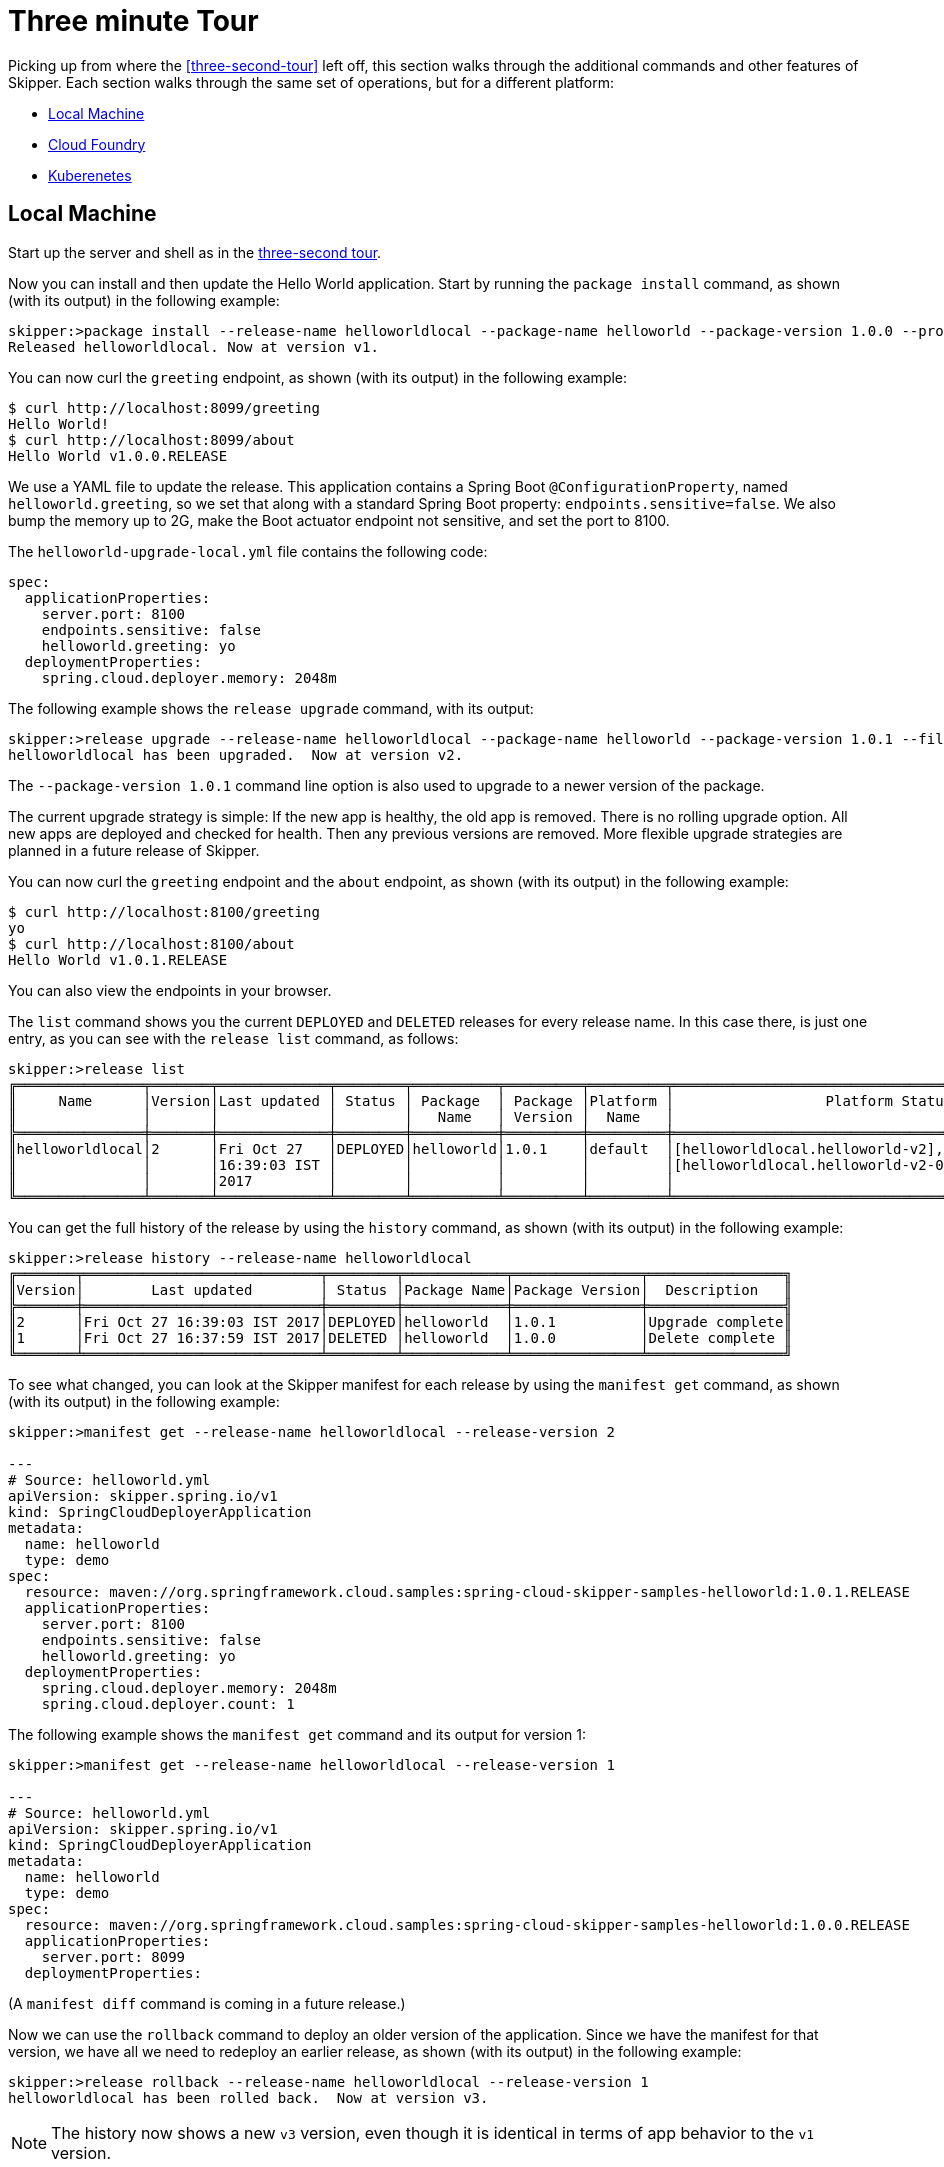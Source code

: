 [[three-minute-tour]]
= Three minute Tour

Picking up from where the <<three-second-tour>> left off, this section walks through the additional commands and other features of Skipper.
Each section walks through the same set of operations, but for a different platform:

* <<tour-local>>
* <<tour-cloud-foundry>>
* <<tour-kubernetes>>

[[tour-local]]
== Local Machine

Start up the server and shell as in the <<three-second-tour, three-second tour>>.

Now you can install and then update the Hello World application.
Start by running the `package install` command, as shown (with its output) in the following example:

[source,bash,options="nowrap"]
----
skipper:>package install --release-name helloworldlocal --package-name helloworld --package-version 1.0.0 --properties spec.applicationProperties.server.port=8099
Released helloworldlocal. Now at version v1.
----

You can now curl the `greeting` endpoint, as shown (with its output) in the following example:
```
$ curl http://localhost:8099/greeting
Hello World!
$ curl http://localhost:8099/about
Hello World v1.0.0.RELEASE
```

We use a YAML file to update the release.
This application contains a Spring Boot `@ConfigurationProperty`, named `helloworld.greeting`, so we set that along with a standard Spring Boot property: `endpoints.sensitive=false`.
We also bump the memory up to 2G, make the Boot actuator endpoint not sensitive, and set the port to 8100.

The `helloworld-upgrade-local.yml` file contains the following code:
----
spec:
  applicationProperties:
    server.port: 8100
    endpoints.sensitive: false
    helloworld.greeting: yo
  deploymentProperties:
    spring.cloud.deployer.memory: 2048m
----

The following example shows the `release upgrade` command, with its output:
[source,bash,options="nowrap"]
----
skipper:>release upgrade --release-name helloworldlocal --package-name helloworld --package-version 1.0.1 --file /home/mpollack/helloworld-upgrade-local.yml
helloworldlocal has been upgraded.  Now at version v2.
----

The `--package-version 1.0.1` command line option is also used to upgrade to a newer version of the package.

The current upgrade strategy is simple: If the new app is healthy, the old app is removed.
There is no rolling upgrade option. All new apps are deployed and checked for health. Then any previous versions are removed.
More flexible upgrade strategies are planned in a future release of Skipper.


You can now curl the `greeting` endpoint and the `about` endpoint, as shown (with its output) in the following example:
```
$ curl http://localhost:8100/greeting
yo
$ curl http://localhost:8100/about
Hello World v1.0.1.RELEASE
```

You can also view the endpoints in your browser.

The `list` command shows you the current `DEPLOYED` and `DELETED` releases for every release name.
In this case there, is just one entry, as you can see with the `release list` command, as follows:

[source,bash,options="nowrap"]
----
skipper:>release list
╔═══════════════╤═══════╤═════════════╤════════╤══════════╤═════════╤═════════╤════════════════════════════════════════════════════╗
║     Name      │Version│Last updated │ Status │ Package  │ Package │Platform │                  Platform Status                   ║
║               │       │             │        │   Name   │ Version │  Name   │                                                    ║
╠═══════════════╪═══════╪═════════════╪════════╪══════════╪═════════╪═════════╪════════════════════════════════════════════════════╣
║helloworldlocal│2      │Fri Oct 27   │DEPLOYED│helloworld│1.0.1    │default  │[helloworldlocal.helloworld-v2], State =            ║
║               │       │16:39:03 IST │        │          │         │         │[helloworldlocal.helloworld-v2-0=deployed]          ║
║               │       │2017         │        │          │         │         │                                                    ║
╚═══════════════╧═══════╧═════════════╧════════╧══════════╧═════════╧═════════╧════════════════════════════════════════════════════╝
----

You can get the full history of the release by using the `history` command, as shown (with its output) in the following example:
[source,bash,options="nowrap"]
----
skipper:>release history --release-name helloworldlocal
╔═══════╤════════════════════════════╤════════╤════════════╤═══════════════╤════════════════╗
║Version│        Last updated        │ Status │Package Name│Package Version│  Description   ║
╠═══════╪════════════════════════════╪════════╪════════════╪═══════════════╪════════════════╣
║2      │Fri Oct 27 16:39:03 IST 2017│DEPLOYED│helloworld  │1.0.1          │Upgrade complete║
║1      │Fri Oct 27 16:37:59 IST 2017│DELETED │helloworld  │1.0.0          │Delete complete ║
╚═══════╧════════════════════════════╧════════╧════════════╧═══════════════╧════════════════╝
----

To see what changed, you can look at the Skipper manifest for each release by using the `manifest get` command, as shown (with its output) in the following example:

[source,bash,options="nowrap"]
----
skipper:>manifest get --release-name helloworldlocal --release-version 2

---
# Source: helloworld.yml
apiVersion: skipper.spring.io/v1
kind: SpringCloudDeployerApplication
metadata:
  name: helloworld
  type: demo
spec:
  resource: maven://org.springframework.cloud.samples:spring-cloud-skipper-samples-helloworld:1.0.1.RELEASE
  applicationProperties:
    server.port: 8100
    endpoints.sensitive: false
    helloworld.greeting: yo
  deploymentProperties:
    spring.cloud.deployer.memory: 2048m
    spring.cloud.deployer.count: 1
----

The following example shows the `manifest get` command and its output for version 1:

[source,bash,options="nowrap"]
----
skipper:>manifest get --release-name helloworldlocal --release-version 1

---
# Source: helloworld.yml
apiVersion: skipper.spring.io/v1
kind: SpringCloudDeployerApplication
metadata:
  name: helloworld
  type: demo
spec:
  resource: maven://org.springframework.cloud.samples:spring-cloud-skipper-samples-helloworld:1.0.0.RELEASE
  applicationProperties:
    server.port: 8099
  deploymentProperties:
----

(A `manifest diff` command is coming in a future release.)


Now we can use the `rollback` command to deploy an older version of the application.
Since we have the manifest for that version, we have all we need to redeploy an earlier release, as shown (with its output) in the following example:

[source,bash,options="nowrap"]
----
skipper:>release rollback --release-name helloworldlocal --release-version 1
helloworldlocal has been rolled back.  Now at version v3.
----

NOTE: The history now shows a new `v3` version, even though it is identical in terms of app behavior to the `v1` version.

The `release history` command shows all the versions that have been deployed, as shown (with its output) in the following example:

[source,bash,options="nowrap"]
----
skipper:>release history --release-name helloworldlocal
╔═══════╤════════════════════════════╤════════╤════════════╤═══════════════╤════════════════╗
║Version│        Last updated        │ Status │Package Name│Package Version│  Description   ║
╠═══════╪════════════════════════════╪════════╪════════════╪═══════════════╪════════════════╣
║3      │Fri Oct 27 16:42:47 IST 2017│DEPLOYED│helloworld  │1.0.0          │Upgrade complete║
║2      │Fri Oct 27 16:39:03 IST 2017│DELETED │helloworld  │1.0.1          │Delete complete ║
║1      │Fri Oct 27 16:37:59 IST 2017│DELETED │helloworld  │1.0.0          │Delete complete ║
╚═══════╧════════════════════════════╧════════╧════════════╧═══════════════╧════════════════╝
----


You can now curl the `greeting` endpoint and see the output of each endpoint, as follows:
```
$ curl http://localhost:8099/greeting
Hello World!
$ curl http://localhost:8099/about
Hello World v1.0.0.RELEASE
```

[[tour-cloud-foundry]]
== Cloud Foundry

First, follow the instructions in the section <<skipper-installation-cloudfoundry>> to deploy the Skipper Server to Cloud Foundry.

When you start the Skipper shell, by default, it tries to look for the Skipper server on the same (local) machine.
To specify the Skipper server that is running on Cloud Foundry, provide the `serverUrl` when launching the shell or use the `config` command after the shell has started.
The following example provides the `serverUrl`:

[source,bash,subs=attributes]
----
java -jar spring-cloud-skipper-shell-{project-version}.jar --spring.cloud.skipper.client.serverUri=https://mlp-skipper.cfapps.io/api
----

The following example uses `config`:
[source,bash]
----
skipper:>skipper config --uri https://mlp-skipper.cfapps.io/api
Successfully targeted https://mlp-skipper.cfapps.io/api
----

The `repo list` command shows the `experimental` and `local` repositories, since they are configured by default.
The `local` repository is where you can upload new packages.
The `experimental` repository has a few "hello world" applications to help get you started.
The following example shows the `repo list` command and the output of our example:

[source,bash,options="nowrap"]
----
skipper:>repo list
╔════════════╤═══════════════════════════════════════════════════════════╤═════╤═════╗
║    Name    │                            URL                            │Local│Order║
╠════════════╪═══════════════════════════════════════════════════════════╪═════╪═════╣
║experimental│http://skipper-repository.cfapps.io/repository/experimental│false│0    ║
║local       │http://d4d6d1b6-c7e5-4226-69ec-01d4:7577                   │true │1    ║
╚════════════╧═══════════════════════════════════════════════════════════╧═════╧═════╝
----

The following example shows the `package search` command and the output of our example:

[source,bash,options="nowrap"]
----
skipper:>package search
╔═════════════════╤═══════╤════════════════════════════════════════════════════════════════════════════════╗
║      Name       │Version│                                  Description                                   ║
╠═════════════════╪═══════╪════════════════════════════════════════════════════════════════════════════════╣
║helloworld       │1.0.1  │The app has two endpoints, /about and /greeting in Portuguese.  Maven resource. ║
║helloworld       │1.0.0  │The app has two endpoints, /about and /greeting in English.  Maven resource.    ║
║helloworld-docker│1.0.1  │The app has two endpoints, /about and /greeting in Portuguese.  Docker resource.║
║helloworld-docker│1.0.0  │The app has two endpoints, /about and /greeting in English.  Docker resource.   ║
╚═════════════════╧═══════╧════════════════════════════════════════════════════════════════════════════════╝
----

The command `platform list` shows the platforms with which the server has been configured, as shown (with its output) in the following example:

[source,bash,options="nowrap"]
----
╔════╤════════════╤═════════════════════════════════════════════════════════════════════════╗
║Name│    Type    │                               Description                               ║
╠════╪════════════╪═════════════════════════════════════════════════════════════════════════╣
║pws │cloudfoundry│org = [scdf-ci], space = [space-mark], url = [https://api.run.pivotal.io]║
╚════╧════════════╧═════════════════════════════════════════════════════════════════════════╝
----

In the preceding example, there is only one Cloud Foundry platform.
Disabling the local platform during the installation process (by setting the `enableLocalPlatform` property to `false`) caused the default `local` platform to not appear.

Now we can install the Hello World app (specifically, the maven based artifact).
The following example shows the `package install` command (with its output) that we use to install the `Hello World` application:

[source,bash,options="nowrap"]
----
skipper:>package install --release-name helloworldpcf --package-name helloworld --package-version 1.0.0 --platform-name pws --properties spec.deploymentProperties.spring.cloud.deployer.cloudfoundry.route=helloworldpcf.cfapps.io
Released helloworldpcf. Now at version v1.
----

The `spring.cloud.deployer.cloudfoundry.route=helloworldpcf.cfapps.io` deployment property is set so that, when different versions of this application are deployed, they have the same HTTP route.

Because the default value of that shell option is `default`he `--platform-name pws`, we used the command option.
When installing Skipper, you can register a platform under the name `default`, but it is a best practice to specify the target platform name.

You can monitor the progress of the deployment by using the `release status` command, as shown (with its output) in the following example:

[source,bash,options="nowrap"]
----
skipper:>release status --release-name helloworldpcf
╔═══════════════╤════════════════════════════════════════════════╗
║Last Deployed  │Thu Jan 18 13:18:44 EST 2018                    ║
║Status         │DEPLOYED                                        ║
║Platform Status│The applications are being deployed.            ║
║               │[helloworldpcf-helloworld-v1], State = [partial]║
╚═══════════════╧════════════════════════════════════════════════╝
----

Eventually, the Platform Status says, `All applications have been successfully deployed.`

NOTE: The `DEPLOYED` status in the preceding example indicates that Skipper has told the platform to deploy.
Skipper does not keep track of the intermediate states 'deploying' or 'deleting'.
The platform status provides finer-grained status information.

The `cf apps` command now has a new listing for this deployed application, as shown (with its output) in the following example:

[source,bash,options="nowrap"]
----
$ cf apps
Getting apps in org scdf-ci / space space-mark as mpollack@gopivotal.com...
OK

name                          requested state   instances   memory   disk   urls
helloworldpcf-helloworld-v1   started           1/1         1G       1G     helloworldpcf.cfapps.io
----

You can now curl the `greeting` endpoint and the `about` endpoint, as shown in the following example:

[source,bash,options="nowrap"]
----
$ curl http://helloworldpcf.cfapps.io/greeting
Hello World!
$ curl http://helloworldpcf.cfapps.io/about
Hello World v1.0.0.RELEASE
----

The name of the application is based on the `<release-name>-<package-name>-v<incrementing-counter>` convention.

Also note that we specified a route for this application that is different than the application's name.
The deployment property `spring.cloud.deployer.cloudfoundry.route` is set to something that does not change across the deployment of different versions of this application -- in this case, `helloworldpcf.cfapps.io`.

The package provides a means to template the application version, application properties, and deployment properties that are used to deploy the application to Cloud Foundry.
The `manifest get` command shows the final YAML file which is passed off to the Spring Cloud Deployer Library, as shown (with its output) in the following example:

[source,bash,options="nowrap"]
----
skipper:>manifest get --release-name helloworldpcf

---
# Source: helloworld.yml
apiVersion: skipper.spring.io/v1
kind: SpringCloudDeployerApplication
metadata:
  name: helloworld
  type: demo
spec:
  resource: maven://org.springframework.cloud.samples:spring-cloud-skipper-samples-helloworld:1.0.0.RELEASE
  applicationProperties:
  deploymentProperties:
    spring.cloud.deployer.cloudfoundry.route: helloworldpcf.cfapps.io
----

The manifest format is inspired by the Kubernetes Resource file format.
By looking at the manifest, you can see which Maven artifact was used and which properties were set before the final push to Cloud Foundry.
A future release of Skipper will use the metadata values to support searching for releases based on those values.

Since it is somewhat awkward to specify multiple flattened-out YAML values for the `--properties` argument in the shell, you can also specify the location of a YAML file when installing or upgrading.
In the next example, we use a YAML file, named `helloworld-upgrade.yml`, to update the release.
This application contains a Spring Boot `@ConfigurationProperty` named `helloworld.greeting`, so we set that, along with a standard Spring Boot property: `endpoints.sensitive=false`.
We also bump the memory up to 2G from the default 1G.
The contents of the `helloworld-upgrade.yml` file follows:

[source,yml]
----
spec:
  applicationProperties:
    endpoints.sensitive: false
    helloworld.greeting: yo
  deploymentProperties:
    spring.cloud.deployer.cloudfoundry.route: helloworldpcf.cfapps.io
    spring.cloud.deployer.memory: 2048m
----

Now you can run the `release upgrade` command, as shown (with its output) in the following example:
[source,bash,options="nowrap"]
----
skipper:>release upgrade --release-name helloworldpcf --package-name helloworld --package-version 1.0.0 --file /home/mpollack/helloworld-upgrade.yml
helloworldpcf has been upgraded.  Now at version v2.
----

The preceding example starts another instance of the hello world application, and Skipper determines when it can stop the instance of the previous instance.
If you do not specify `--package-version`, it picks the latest version of the `helloworld` package.
You do not need to specify the `--platform-name`, as it is always where the current application was deployed.

The following example shows the `cf apps` command and its output:

[source,bash,options="nowrap"]
----
$ cf apps
Getting apps in org scdf-ci / space space-mark as mpollack@gopivotal.com...
OK

name                          requested state   instances   memory   disk   urls
helloworldpcf-helloworld-v1   started           1/1         1G       1G     helloworldpcf.cfapps.io
helloworldpcf-helloworld-v2   stopped           0/1         2G       1G     helloworldpcf.cfapps.io
----

The following example shows the `cf routes` command and its output:

[source,bash,options="nowrap"]
----
$ cf routes
Getting routes for org scdf-ci / space space-mark as mpollack@gopivotal.com ...

space        host                          domain      port   path   type   apps                                                      service
space-mark   helloworldpcf                 cfapps.io                        helloworldpcf-helloworld-v1,helloworldpcf-helloworld-v2

----

At this point, Skipper is checking the health of the new application.
The default health checks whether the HTTP port of the application is open.
There is a customization in Skipper that influences the way the health check is performed.
The `spring.cloud.skipper.server.strategies.healthcheck.timeoutInMillis` property is the maximum time the upgrade process waits for a healthy app.
The default value is 5 minutes.
Skipper fails the deployment if it is not healthy within that time.
The `spring.cloud.skipper.server.strategies.healthcheck.sleepInMillis` property is how long to sleep between health checks.

The current upgrade strategy is very simple: If the new app is healthy, the old app is removed.
There is not a rolling upgrade option, all new apps are deployed, checked for health, and then previous versions removed.
More flexible upgrade strategies are planned in a future release.


You can now curl the `greeting` endpoint and the `about` endpoint, as shown in the following example:
[source,bash,options="nowrap"]
----
$ curl http://helloworldpcf.cfapps.io/greeting
yo
$ curl http://helloworldpcf.cfapps.io/about
Hello World v1.0.0.RELEASE
----

The `release list` command shows the current `DEPLOYED` and `DELETED` releases for every release name.
In the following example from the sample application, there is only one entry, as shown in the following example:

[source,bash,options="nowrap"]
----
╔═════════════╤═══════╤══════════════════╤════════╤═══════════╤═══════════╤══════════╤════════════════════════════════════════╗
║    Name     │Version│   Last updated   │ Status │  Package  │  Package  │ Platform │         Platform Status                ║
║             │       │                  │        │   Name    │  Version  │   Name   │                                        ║
╠═════════════╪═══════╪══════════════════╪════════╪═══════════╪═══════════╪══════════╪════════════════════════════════════════╣
║helloworldpcf│2      │Thu Jan 18        │DEPLOYED│helloworld │1.0.0      │pws       │[helloworldpcf-helloworld-v2], State =  ║
║             │       │13:26:50 EST 2018 │        │           │           │          │[helloworldpcf-helloworld-v2-0=deployed]║
╚═════════════╧═══════╧══════════════════╧════════╧═══════════╧═══════════╧══════════╧════════════════════════════════════════╝

----

You can get the full history of the release byusing the `release history` command, as shown (with its output) in the following example:

[source,bash,options="nowrap"]
----
skipper:>release history --release-name helloworldpcf
╔═══════╤════════════════════════════╤════════╤════════════╤═══════════════╤════════════════╗
║Version│        Last updated        │ Status │Package Name│Package Version│  Description   ║
╠═══════╪════════════════════════════╪════════╪════════════╪═══════════════╪════════════════╣
║2      │Thu Jan 18 13:26:50 EST 2018│DEPLOYED│helloworld  │1.0.0          │Upgrade complete║
║1      │Thu Jan 18 13:18:44 EST 2018│DELETED │helloworld  │1.0.0          │Delete complete ║
╚═══════╧════════════════════════════╧════════╧════════════╧═══════════════╧════════════════╝
----

A more typical upgrade process is not to change application properties but to change the version of the application because the code has changed.
In the following example, we now upgrade the release to use a new Maven artifact, version 1.0.1, which also corresponds to version 1.0.1 of the `helloworld` Skipper package.
In this case, we do not add any additional properties other than the route.
The following example shows the `release upgrade` command (with its update) to deploy version 1.0.1:

[source,bash,options="nowrap"]
----
skipper:>release upgrade --release-name helloworldpcf --package-name helloworld --package-version 1.0.1 --properties spec.deploymentProperties.spring.cloud.deployer.cloudfoundry.route=helloworldpcf.cfapps.io
helloworldpcf has been upgraded.  Now at version v3.
----

Note that the current release's property values, such as using 2G or the greeting being `yo` are not carried over.
A future release will introduce a `--reuse-properties` command that will carry the current release properties over to the next release to be made.
You can monitor the status of the upgrade by using the `status` command, as shown (with its output) in the following example:

[source,bash,options="nowrap"]
----
skipper:>release status --release-name helloworldpcf
╔═══════════════╤════════════════════════════════════════════════╗
║Last Deployed  │Thu Jan 18 13:49:42 EST 2018                    ║
║Status         │UNKNOWN                                         ║
║Platform Status│The applications are being deployed.            ║
║               │[helloworldpcf-helloworld-v3], State = [partial]║
╚═══════════════╧════════════════════════════════════════════════╝
----

Now a `curl` command shows the following output:

[source,bash,options="nowrap"]
----
curl http://helloworldpcf.cfapps.io/greeting
Olá Mundo!
$ curl http://helloworldpcf.cfapps.io/about
Hello World v1.0.1.RELEASE
----

Our release history is now as follows:

[source,bash,options="nowrap"]
----
skipper:>release history --release-name helloworldpcf
╔═══════╤════════════════════════════╤════════╤════════════╤═══════════════╤════════════════╗
║Version│        Last updated        │ Status │Package Name│Package Version│  Description   ║
╠═══════╪════════════════════════════╪════════╪════════════╪═══════════════╪════════════════╣
║3      │Thu Jan 18 13:49:42 EST 2018│DEPLOYED│helloworld  │1.0.1          │Upgrade complete║
║2      │Thu Jan 18 13:26:50 EST 2018│DELETED │helloworld  │1.0.0          │Delete complete ║
║1      │Thu Jan 18 13:18:44 EST 2018│DELETED │helloworld  │1.0.0          │Delete complete ║
╚═══════╧════════════════════════════╧════════╧════════════╧═══════════════╧════════════════╝
----

Next, we use the `rollback` command to deploy an older version of the application.
Since we have the manifest for that version, we have all we need to redeploy an earlier release.
The following example shows the `release rollback` command and its output:

[source,bash,options="nowrap"]
----
skipper:>release rollback --release-name helloworldpcf --release-version 2
helloworldpcf has been rolled back.  Now at version v4.
----

The history now shows a new `v4` version, even though it is identical in terms of app behavior to the `v2` version, as follows:

[source,bash,options="nowrap"]
----
skipper:>release history --release-name helloworldpcf
╔═══════╤════════════════════════════╤════════╤════════════╤═══════════════╤════════════════╗
║Version│        Last updated        │ Status │Package Name│Package Version│  Description   ║
╠═══════╪════════════════════════════╪════════╪════════════╪═══════════════╪════════════════╣
║4      │Thu Jan 18 13:51:43 EST 2018│DEPLOYED│helloworld  │1.0.0          │Upgrade complete║
║3      │Thu Jan 18 13:49:42 EST 2018│DELETED │helloworld  │1.0.1          │Delete complete ║
║2      │Thu Jan 18 13:26:50 EST 2018│DELETED │helloworld  │1.0.0          │Delete complete ║
║1      │Thu Jan 18 13:18:44 EST 2018│DELETED │helloworld  │1.0.0          │Delete complete ║
╚═══════╧════════════════════════════╧════════╧════════════╧═══════════════╧════════════════╝
----

The `curl` commands shows the following output:
[source,bash,options="nowrap"]
----
$ curl http://helloworldpcf.cfapps.io/greeting
yo
$ curl http://helloworldpcf.cfapps.io/about
Hello World v1.0.0.RELEASE
----

[[tour-kubernetes]]
== Kuberenetes

In this example, we run the Skipper server on the local machine and deploy to minikube, which also runs on the local machine.

NOTE: The upgrade approach in 1.02 does not correctly handle the routing of HTTP traffic between versions, so the following representation may not be exactly accurate.

The Spring Cloud Deployer for Kubernetes creates a service, a replication controller, and a pod for the app (or, optionally, a deployment).
This is not an issue for apps that communicate over Messaging middleware and will be addressed in a future release.

Start the Skipper server with the `--spring.config.location=skipper.yml` option. The YAML content follows:

----
spring:
  cloud:
    skipper:
      server:
        enableLocalPlatform: false
        platform:
          kubernetes:
            accounts:
              minikube:
                namespace: default
----

The `repo list` command shows the `experimental` and `local` repositories, since they are configured by default, as follows:
[source,bash,options="nowrap"]
----
skipper:>repo list
╔════════════╤═══════════════════════════════════════════════════════════╤═════╤═════╗
║    Name    │                            URL                            │Local│Order║
╠════════════╪═══════════════════════════════════════════════════════════╪═════╪═════╣
║experimental│http://skipper-repository.cfapps.io/repository/experimental│false│0    ║
║local       │http://d4d6d1b6-c7e5-4226-69ec-01d4:7577                   │true │1    ║
╚════════════╧═══════════════════════════════════════════════════════════╧═════╧═════╝
----

The `package search` command shows the Name, the Version, and the Description, as follows:
[source,bash,options="nowrap"]
----
skipper:>package search
╔═════════════════╤═══════╤════════════════════════════════════════════════════════════════════════════════╗
║      Name       │Version│                                  Description                                   ║
╠═════════════════╪═══════╪════════════════════════════════════════════════════════════════════════════════╣
║helloworld       │1.0.1  │The app has two endpoints, /about and /greeting in Portuguese.  Maven resource. ║
║helloworld       │1.0.0  │The app has two endpoints, /about and /greeting in English.  Maven resource.    ║
║helloworld-docker│1.0.1  │The app has two endpoints, /about and /greeting in Portuguese.  Docker resource.║
║helloworld-docker│1.0.0  │The app has two endpoints, /about and /greeting in English.  Docker resource.   ║
╚═════════════════╧═══════╧════════════════════════════════════════════════════════════════════════════════╝
----

The `platform list` command shows which platforms the server has been configured with -- in this case, one Kubernetes namespace.
Disabling the local platform by setting the `enableLocalPlatform` property to `false` causes the default `local` platform to not appear.

[source,bash,options="nowrap"]
----
skipper:>platform list
╔════════╤══════════╤══════════════════════════════════════════════════════════════════════════════════════╗
║  Name  │   Type   │                                     Description                                      ║
╠════════╪══════════╪══════════════════════════════════════════════════════════════════════════════════════╣
║minikube│kubernetes│master url = [https://192.168.99.100:8443/], namespace = [default], api version = [v1]║
╚════════╧══════════╧══════════════════════════════════════════════════════════════════════════════════════╝
----

Now we can install the Hello World app (specifically, the Docker-based artifact), as follows:
[source,bash,options="nowrap"]
----
skipper:>package install --release-name helloworldk8s --package-name helloworld-docker --package-version 1.0.0 --platform-name minikube --properties spec.deploymentProperties.spring.cloud.deployer.kubernetes.createNodePort=32123
Released helloworldk8s. Now at version v1.
----
We use the `--platform-name minikube` command option, because the default value of that shell option is `default`.
You can register a platform under the `default` name when installing Skipper, but it is a best practice to specify the target platform name.

You can monitor the process by using the `release status` command, as follows:
[source,bash,options="nowrap"]
----
skipper:>release status --release-name helloworldk8s
╔═══════════════╤══════════════════════════════════════════════════════════════════════════════════════════════════╗
║Last Deployed  │Wed Oct 25 17:34:24 EDT 2017                                                                      ║
║Status         │DEPLOYED                                                                                          ║
║Platform Status│The applications are being deployed.                                                              ║
║               │[helloworldk8s-helloworld-docker-v1], State = [helloworldk8s-helloworld-docker-v1-cch68=deploying]║
╚═══════════════╧══════════════════════════════════════════════════════════════════════════════════════════════════╝
----


Eventually, the Platform Status says, `All applications have been successfully deployed.`

Note that the `DEPLOYED` status in the preceding example indicates that Skipper has told the platform to deploy.
Skipper does not keep track of the intermediate states ('deploying' or 'deleting').

A `kubectl pods` command now shows a new listing for this deployed application, as follows:
[source,bash,options="nowrap"]
----
$ kubectl get pods
NAME                                       READY     STATUS    RESTARTS   AGE
helloworldk8s-helloworld-docker-v1-g8j39   0/1       Running   0          37s

$ kubectl get service
NAME                                 CLUSTER-IP   EXTERNAL-IP   PORT(S)          AGE
helloworldk8s-helloworld-docker-v1   10.0.0.202   <nodes>       8080:32123/TCP   41s
kubernetes                           10.0.0.1     <none>        443/TCP          57m

----

To get the URL of this app on minikube, use the `minikube service` command, as follows:
[source,bash,options="nowrap"]
----
$ minikube service --url helloworldk8s-helloworld-docker-v1
http://192.168.99.100:32123
----

You can now curl the `greeting` endpoint and the `about` endpoint, as shown in the following example:
[source,bash,options="nowrap"]
----
$ curl http://192.168.99.100:32123/greeting
Hello World!
$ curl http://192.168.99.100:32123/about
Hello World v1.0.0.RELEASE
----

The name of the application is based on the following convention: `<release-name>-<package-name>-v<incrementing-counter>`.
Future releases will change this convention to correctly handle routing.

The package provides a means to template the application version, application properties, and deployment properties that are used to deploy the application to Kubernetes.
The `manifest get` command shows the final YAML file, which is passed off to the Spring Cloud Deployer Library, as shown (with its output) in the following example:

[source,bash,options="nowrap"]
----
skipper:>manifest get --release-name helloworldk8s

---
# Source: template.yml
apiVersion: skipper.spring.io/v1
kind: SpringCloudDeployerApplication
metadata:
  name: helloworld-docker
spec:
  resource: docker:springcloud/spring-cloud-skipper-samples-helloworld:1.0.0.RELEASE
  applicationProperties:
  deploymentProperties:
    spring.cloud.deployer.kubernetes.createNodePort: 32123
----

The format of the is inspired by the Kubernetes Resource file format.
By looking at the manifest, you can see which Docker images were used and which properties were set before the final push to Kubernetes.
A future release of Skipper will use the metadata values to support searching for releases based on those values.

Since it is somewhat awkward to specify multiple flattened out YAML values for the `--properties` argument in the shell, you can also specify the location of a YAML file when installing or upgrading.
We use a YAML file when we update the release.
This application contains a Spring Boot
`@ConfigurationProperty` named `helloworld.greeting`, so we set that, along with a standard Spring Boot property: `endpoints.sensitive=false`.  We also bump the memory down to 768m from the default 1G.
The following listing shows all the settings:

[source,bash,options="nowrap"]
----
spec:
  applicationProperties:
    endpoints.sensitive: false
    helloworld.greeting: yo
  deploymentProperties:
    spring.cloud.deployer.kubernetes.createNodePort: 32124
    spring.cloud.deployer.memory: 768m
----

The following example shows the `release upgrade` command and its output:
[source,bash,options="nowrap"]
----
skipper:>release upgrade --release-name helloworldk8s --package-name helloworld-docker --package-version 1.0.0 --file /home/mpollack/helloworld-upgrade-k8s.yml
helloworldk8s has been upgraded.  Now at version v2.
----

The preceding command starts another instance of the hello world application.
If you do not specify `--package-version`, it picks the latest version of the `helloworld-docker` package.
You do not need to specify the `--platform-name` as it is always where the current application was deployed.


The following example shows the `kubectl get all` command and its output:
[source,bash,options="nowrap"]
----
$ kubectl get all
NAME                                          READY     STATUS    RESTARTS   AGE
po/helloworldk8s-helloworld-docker-v1-g8j39   1/1       Running   0          2m
po/helloworldk8s-helloworld-docker-v2-jz85l   0/1       Running   0          50s

NAME                                    DESIRED   CURRENT   READY     AGE
rc/helloworldk8s-helloworld-docker-v1   1         1         1         2m
rc/helloworldk8s-helloworld-docker-v2   1         1         0         50s

NAME                                     CLUSTER-IP   EXTERNAL-IP   PORT(S)          AGE
svc/helloworldk8s-helloworld-docker-v1   10.0.0.202   <nodes>       8080:32123/TCP   2m
svc/helloworldk8s-helloworld-docker-v2   10.0.0.154   <nodes>       8080:32124/TCP   51s
svc/kubernetes                           10.0.0.1     <none>        443/TCP          59m
----

At this point, Skipper is looking to see if the health endpoint of the Boot application is OK.
The `spring.cloud.skipper.server.strategies.healthcheck.timeoutInMillis` property sets the maximum time the upgrade process waits for a healthy app.
The default value is 5 minutes.
Skipper fails the deployment if it is not healthy within that time.
The `spring.cloud.skipper.server.strategies.healthcheck.sleepInMillis` property sets how long to sleep between health checks.

The current upgrade strategy is simple: If the new app is healthy, the old app is removed.
There is not a rolling upgrade option. All new apps are deployed and checked for health. Then any previous versions are removed.
Future releases will have more flexible upgrade strategies, along with the introduction of the https://projects.spring.io/spring-statemachine/[Spring Cloud State Machine] project to orchestrate the update process.


You can now curl the `greeting` endpoint and the `about` endpoint, as follows:

[source,bash,options="nowrap"]
----
$ curl http://192.168.99.100:32124/greeting
yo
$ curl http://192.168.99.100:32124/about
Hello World v1.0.0.RELEASE
----


The `release list` command shows the current `DEPLOYED` and `DELETED` release for every release name.
In the following example, there is only one entry:
[source,bash,options="nowrap"]
----
skipper:>release list
╔═════════════╤═══════╤════════════════════════════╤════════╤═════════════════╤═══════════════╤═════════════╤═══════════════╗
║    Name     │Version│        Last updated        │ Status │  Package Name   │Package Version│Platform Name│Platform Status║
╠═════════════╪═══════╪════════════════════════════╪════════╪═════════════════╪═══════════════╪═════════════╪═══════════════╣
║helloworldk8s│2      │Wed Oct 25 17:36:16 EDT 2017│DEPLOYED│helloworld-docker│1.0.0          │minikube     │               ║
╚═════════════╧═══════╧════════════════════════════╧════════╧═════════════════╧═══════════════╧═════════════╧═══════════════╝
----

You can get the full history of the release using the `history` command, as follows:

----
skipper:>release history --release-name helloworldk8s
╔═══════╤════════════════════════════╤════════╤═════════════════╤═══════════════╤════════════════╗
║Version│        Last updated        │ Status │  Package Name   │Package Version│  Description   ║
╠═══════╪════════════════════════════╪════════╪═════════════════╪═══════════════╪════════════════╣
║2      │Wed Oct 25 17:36:16 EDT 2017│DEPLOYED│helloworld-docker│1.0.0          │Upgrade complete║
║1      │Wed Oct 25 17:34:24 EDT 2017│DELETED │helloworld-docker│1.0.0          │Delete complete ║
╚═══════╧════════════════════════════╧════════╧═════════════════╧═══════════════╧════════════════╝
----
A more typical upgrade process is not to change application properties but to change the version of the application because the code has changed.
We can now upgrade the release to use a new Docker artifact, version 1.0.1, which also corresponds to version 1.0.1 of the `helloworld` Skipper package.
In the following example, we do not add any additional properties other than `NodePort`:

[source,bash,options="nowrap"]
----
skipper:>release upgrade --release-name helloworldk8s --package-name helloworld-docker --package-version 1.0.1 --properties spec.deploymentProperties.spring.cloud.deployer.kubernetes.createNodePort=32125
Released helloworldk8s. Now at version v3.
----

Note that the the current release's property values, such as using 2G RAM or the greeting being `yo`, are not carried over.
A future release will introduce a `--reuse-properties` command option that will carry the current release properties over to the next release to be made.
You can monitor the status of the upgrade by using the `status` command, as shown (with its output) in the following example:

[source,bash,options="nowrap"]
----
skipper:>release status --release-name helloworldk8s
╔═══════════════╤══════════════════════════════════════════════════════════════════════════════════════════════════╗
║Last Deployed  │Wed Oct 25 17:41:33 EDT 2017                                                                      ║
║Status         │DEPLOYED                                                                                          ║
║Platform Status│All applications have been successfully deployed.                                                 ║
║               │[helloworldk8s-helloworld-docker-v3], State = [helloworldk8s-helloworld-docker-v3-sb59j=deployed] ║
╚═══════════════╧══════════════════════════════════════════════════════════════════════════════════════════════════╝
----

A `curl` command shows the following output:
[source,bash,options="nowrap"]
----
$ curl http://192.168.99.100:32125/greeting
Olá Mundo!

$ curl http://192.168.99.100:32125/about
Hello World v1.0.1.RELEASE
----

The following example shows the `release history` command and its output:
[source,bash,options="nowrap"]
----
skipper:>release history --release-name helloworldk8s
╔═══════╤════════════════════════════╤════════╤═════════════════╤═══════════════╤════════════════╗
║Version│        Last updated        │ Status │  Package Name   │Package Version│  Description   ║
╠═══════╪════════════════════════════╪════════╪═════════════════╪═══════════════╪════════════════╣
║3      │Wed Oct 25 17:41:33 EDT 2017│DEPLOYED│helloworld-docker│1.0.1          │Upgrade complete║
║2      │Wed Oct 25 17:36:16 EDT 2017│DELETED │helloworld-docker│1.0.0          │Delete complete ║
║1      │Wed Oct 25 17:34:24 EDT 2017│DELETED │helloworld-docker│1.0.0          │Delete complete ║
╚═══════╧════════════════════════════╧════════╧═════════════════╧═══════════════╧════════════════╝
----

Next, we use the `rollback` command to deploy an older version of the application.
Since we have the manifest for that version, we have all we need to redeploy an earlier release.
The following example shows the rollback command and its output:

[source,bash,options="nowrap"]
----
skipper:>release rollback --release-name helloworldk8s --release-version 2
helloworldk8s has been rolled back.  Now at version v4.
----

The history now shows a new `v4` version, even though it is identical to the `v2` version, as shown in the following example:

[source,bash,options="nowrap"]
----
skipper:>release history --release-name helloworldk8s
╔═══════╤════════════════════════════╤════════╤═════════════════╤═══════════════╤════════════════╗
║Version│        Last updated        │ Status │  Package Name   │Package Version│  Description   ║
╠═══════╪════════════════════════════╪════════╪═════════════════╪═══════════════╪════════════════╣
║4      │Wed Oct 25 17:44:25 EDT 2017│DEPLOYED│helloworld-docker│1.0.0          │Upgrade complete║
║3      │Wed Oct 25 17:41:33 EDT 2017│DELETED │helloworld-docker│1.0.1          │Delete complete ║
║2      │Wed Oct 25 17:36:16 EDT 2017│DELETED │helloworld-docker│1.0.0          │Delete complete ║
║1      │Wed Oct 25 17:34:24 EDT 2017│DELETED │helloworld-docker│1.0.0          │Delete complete ║
╚═══════╧════════════════════════════╧════════╧═════════════════╧═══════════════╧════════════════╝
----

The `curl` commands now shows the following:
[source,bash,options="nowrap"]
----
$ curl http://192.168.99.100:32124/greeting
yo
$ curl http://192.168.99.100:32124/about
Hello World v1.0.0.RELEASE
----

[[tour-cf-manifest]]
== CF manifest based deployments

Following examples cover the scenarios of managing CF manifest based packages.

[source,bash,options="nowrap"]
----
skipper:>platform list
╔═══════╤════════════╤══════════════════════════════════════════════════════════════════════════╗
║ Name  │    Type    │                               Description                                ║
╠═══════╪════════════╪══════════════════════════════════════════════════════════════════════════╣
║cf-dev │cloudfoundry│org = [scdf-ci], space = [space-ilaya], url = [https://api.run.pivotal.io]║
╚═══════╧════════════╧══════════════════════════════════════════════════════════════════════════╝
----

Upload the log application packages available in the test directory under `spring-cloud-skipper-server-core`.

[source,bash,options="nowrap"]
----
skipper:>package upload --repo-name local --path spring-cloud-skipper-server-core/src/test/resources/repositories/binaries/test/log/logcf-1.0.0.zip
Package uploaded successfully:[logcf:1.0.0]
----

[source,bash,options="nowrap"]
----
skipper:>package upload --repo-name local --path spring-cloud-skipper-server-core/src/test/resources/repositories/binaries/test/log/logcf-1.0.1.zip
Package uploaded successfully:[logcf:1.0.1]
----

[source,bash,options="nowrap"]
----
skipper:>package search
╔═════════════════╤═══════╤════════════════════════════════════════════════════════════════════════════════╗
║      Name       │Version│                                  Description                                   ║
╠═════════════════╪═══════╪════════════════════════════════════════════════════════════════════════════════╣
║helloworld       │1.0.0  │The app has two endpoints, /about and /greeting in English.  Maven resource.    ║
║helloworld       │1.0.1  │The app has two endpoints, /about and /greeting in Portuguese.  Maven resource. ║
║helloworld-docker│1.0.0  │The app has two endpoints, /about and /greeting in English.  Docker resource.   ║
║helloworld-docker│1.0.1  │The app has two endpoints, /about and /greeting in Portuguese.  Docker resource.║
║logcf            │1.0.0  │The log sink uses the application logger to output the data for inspection.     ║
║logcf            │1.0.1  │The log sink uses the application logger to output the data for inspection.     ║
╚═════════════════╧═══════╧════════════════════════════════════════════════════════════════════════════════╝
----

Install the `logcf` package with the version `1.0.0`

[source,bash,options="nowrap"]
----
skipper:>package install logcf --release-name a1 --platform-name cf-dev --package-version 1.0.0
Released a1. Now at version v1.

skipper:>release list
╔════╤═══════╤════════════════════════════╤════════╤════════════╤═══════════════╤═════════════╤═══════════════════════════════════╗
║Name│Version│        Last updated        │ Status │Package Name│Package Version│Platform Name│          Platform Status          ║
╠════╪═══════╪════════════════════════════╪════════╪════════════╪═══════════════╪═════════════╪═══════════════════════════════════╣
║a1  │1      │Thu Aug 09 12:29:02 IST 2018│DEPLOYED│logcf       │1.0.0          │cf-dev       │[a1-v1], State = [a1-v1-0=deployed]║
╚════╧═══════╧════════════════════════════╧════════╧════════════╧═══════════════╧═════════════╧═══════════════════════════════════╝

skipper:>release history a1
╔═══════╤════════════════════════════╤════════╤════════════╤═══════════════╤════════════════╗
║Version│        Last updated        │ Status │Package Name│Package Version│  Description   ║
╠═══════╪════════════════════════════╪════════╪════════════╪═══════════════╪════════════════╣
║1      │Thu Aug 09 12:29:02 IST 2018│DEPLOYED│logcf       │1.0.0          │Install complete║
╚═══════╧════════════════════════════╧════════╧════════════╧═══════════════╧════════════════╝

skipper:>manifest get a1
"apiVersion": "skipper.spring.io/v1"
"kind": "CloudFoundryApplication"
"spec":
  "resource": "maven://org.springframework.cloud.stream.app:log-sink-rabbit"
  "version": "1.3.0.RELEASE"
  "manifest":
    "memory": "1024"
    "disk-quota": "2048"
    "instances": "1"
    "services":
    - "rabbit"
    "timeout": "180"

----

[source,bash,options="nowrap"]
----
$ cf apps
Getting apps in org scdf-ci / space space-ilaya as igopinathan@pivotal.io...
OK

name    requested state   instances   memory   disk   urls
a1-v1   started           1/1         1G       2G     a1-v1.cfapps.io
----

Upgrade the `logcf` package with the version `1.0.1`

[source,bash,options="nowrap"]
----
skipper:>release upgrade --package-name logcf --package-version 1.0.1 --release-name a1
a1 has been upgraded.  Now at version v2.

skipper:>release list
╔════╤═══════╤════════════════════════════╤════════╤════════════╤═══════════════╤═════════════╤═══════════════════════════════════╗
║Name│Version│        Last updated        │ Status │Package Name│Package Version│Platform Name│          Platform Status          ║
╠════╪═══════╪════════════════════════════╪════════╪════════════╪═══════════════╪═════════════╪═══════════════════════════════════╣
║a1  │2      │Thu Aug 09 12:33:44 IST 2018│DEPLOYED│logcf       │1.0.1          │cf-dev       │[a1-v2], State = [a1-v2-0=deployed]║
╚════╧═══════╧════════════════════════════╧════════╧════════════╧═══════════════╧═════════════╧═══════════════════════════════════╝

skipper:>release history a1
╔═══════╤════════════════════════════╤════════╤════════════╤═══════════════╤════════════════╗
║Version│        Last updated        │ Status │Package Name│Package Version│  Description   ║
╠═══════╪════════════════════════════╪════════╪════════════╪═══════════════╪════════════════╣
║2      │Thu Aug 09 12:33:44 IST 2018│DEPLOYED│logcf       │1.0.1          │Upgrade complete║
║1      │Thu Aug 09 12:29:02 IST 2018│DELETED │logcf       │1.0.0          │Delete complete ║
╚═══════╧════════════════════════════╧════════╧════════════╧═══════════════╧════════════════╝

skipper:>manifest get a1
"apiVersion": "skipper.spring.io/v1"
"kind": "CloudFoundryApplication"
"spec":
  "resource": "maven://org.springframework.cloud.stream.app:log-sink-rabbit"
  "version": "1.3.1.RELEASE"
  "manifest":
    "memory": "1024"
    "disk-quota": "2048"
    "instances": "1"
    "services":
    - "rabbit"
    "timeout": "180"

----

[source,bash,options="nowrap"]
----
$ cf apps
Getting apps in org scdf-ci / space space-ilaya as igopinathan@pivotal.io...
OK

name    requested state   instances   memory   disk   urls
a1-v2   started           1/1         1G       2G     a1-v2.cfapps.io
----

Rollback the `logcf` package with the version `1.0.1`

[source,bash,options="nowrap"]
----
skipper:>release rollback a1
a1 has been rolled back.  Now at version v3.

skipper:>release list
╔════╤═══════╤════════════════════════════╤════════╤════════════╤═══════════════╤═════════════╤═══════════════╗
║Name│Version│        Last updated        │ Status │Package Name│Package Version│Platform Name│Platform Status║
╠════╪═══════╪════════════════════════════╪════════╪════════════╪═══════════════╪═════════════╪═══════════════╣
║a1  │3      │Thu Aug 09 12:39:17 IST 2018│DEPLOYED│logcf       │1.0.0          │cf-dev       │               ║
╚════╧═══════╧════════════════════════════╧════════╧════════════╧═══════════════╧═════════════╧═══════════════╝

skipper:>release history a1
╔═══════╤════════════════════════════╤════════╤════════════╤═══════════════╤═════════════════╗
║Version│        Last updated        │ Status │Package Name│Package Version│   Description   ║
╠═══════╪════════════════════════════╪════════╪════════════╪═══════════════╪═════════════════╣
║3      │Thu Aug 09 12:39:17 IST 2018│DEPLOYED│logcf       │1.0.0          │Rollback complete║
║2      │Thu Aug 09 12:33:44 IST 2018│DELETED │logcf       │1.0.1          │Delete complete  ║
║1      │Thu Aug 09 12:29:02 IST 2018│DELETED │logcf       │1.0.0          │Delete complete  ║
╚═══════╧════════════════════════════╧════════╧════════════╧═══════════════╧═════════════════╝

skipper:>manifest get a1
"apiVersion": "skipper.spring.io/v1"
"kind": "CloudFoundryApplication"
"spec":
  "resource": "maven://org.springframework.cloud.stream.app:log-sink-rabbit"
  "version": "1.3.0.RELEASE"
  "manifest":
    "memory": "1024"
    "disk-quota": "2048"
    "instances": "1"
    "services":
    - "rabbit"
    "timeout": "180"


$ cf apps
Getting apps in org scdf-ci / space space-ilaya as igopinathan@pivotal.io...
OK

name    requested state   instances   memory   disk   urls
a1-v3   started           1/1         1G       2G     a1-v3.cfapps.io
----


Upgrade the `logcf` package into the latest `1.0.1` version and also update the manifest's memory to `2G`.

[source,bash,options="nowrap"]
----
skipper:>release upgrade --package-name logcf --release-name a1 --properties "spec.manifest.memory=2G"
a1 has been upgraded.  Now at version v4.

skipper:>release list
╔════╤═══════╤════════════════════════════╤════════╤════════════╤═══════════════╤═════════════╤═══════════════════════════════════╗
║Name│Version│        Last updated        │ Status │Package Name│Package Version│Platform Name│          Platform Status          ║
╠════╪═══════╪════════════════════════════╪════════╪════════════╪═══════════════╪═════════════╪═══════════════════════════════════╣
║a1  │4      │Thu Aug 09 12:49:49 IST 2018│DEPLOYED│logcf       │1.0.1          │cf-dev       │[a1-v4], State = [a1-v4-0=deployed]║
╚════╧═══════╧════════════════════════════╧════════╧════════════╧═══════════════╧═════════════╧═══════════════════════════════════╝

skipper:>release history a1
╔═══════╤════════════════════════════╤════════╤════════════╤═══════════════╤════════════════╗
║Version│        Last updated        │ Status │Package Name│Package Version│  Description   ║
╠═══════╪════════════════════════════╪════════╪════════════╪═══════════════╪════════════════╣
║4      │Thu Aug 09 12:49:49 IST 2018│DEPLOYED│logcf       │1.0.1          │Upgrade complete║
║3      │Thu Aug 09 12:39:17 IST 2018│DELETED │logcf       │1.0.0          │Delete complete ║
║2      │Thu Aug 09 12:33:44 IST 2018│DELETED │logcf       │1.0.1          │Delete complete ║
║1      │Thu Aug 09 12:29:02 IST 2018│DELETED │logcf       │1.0.0          │Delete complete ║
╚═══════╧════════════════════════════╧════════╧════════════╧═══════════════╧════════════════╝

skipper:>manifest get a1
"apiVersion": "skipper.spring.io/v1"
"kind": "CloudFoundryApplication"
"spec":
  "resource": "maven://org.springframework.cloud.stream.app:log-sink-rabbit"
  "version": "1.3.1.RELEASE"
  "manifest":
    "memory": "2G"
    "disk-quota": "2048"
    "instances": "1"
    "services":
    - "rabbit"
    "timeout": "180"

$ cf apps
Getting apps in org scdf-ci / space space-ilaya as igopinathan@pivotal.io...
OK

name    requested state   instances   memory   disk   urls
a1-v4   started           1/1         2G       2G     a1-v4.cfapps.io

----

Delete the release

[source,bash,options="nowrap"]
----
skipper:>release delete a1
a1 has been deleted.
----


The following example shows how Skipper helps managing any application that can be deployed into CF using manifest
In this case, we have a couple of python packages that print the greeting messages.

Upload the python packages from the `spring-cloud-skipper-server-core` test directory

[source,bash,options="nowrap"]
----
skipper:>package upload --path spring-cloud-skipper-server-core/src/test/resources/repositories/binaries/test/python/python-printer-1.0.0.zip
Package uploaded successfully:[python-printer:1.0.0]

skipper:>package upload --path spring-cloud-skipper-server-core/src/test/resources/repositories/binaries/test/python/python-printer-1.0.1.zip
Package uploaded successfully:[python-printer:1.0.1]

----

Install the python package

[source,bash,options="nowrap"]
----
skipper:>package install --package-name python-printer --package-version 1.0.0 --release-name printer --platform-name cf-dev
Released printer. Now at version v1.
----

[source,bash,options="nowrap"]
----
skipper:>manifest get printer
"apiVersion": "skipper.spring.io/v1"
"kind": "CloudFoundryApplication"
"spec":
  "resource": "https://github.com/ilayaperumalg/sandbox/raw/master/python/1.0.0/hello.py-1.0.0.zip"
  "version": "1.0.0"
  "manifest":
    "memory": "1024"
    "disk-quota": "1024"
    "instances": "1"
    "health-check-type": "process"
    "buildpack": "python_buildpack"
    "timeout": "180"
    "command": "python hello.py"
----

[source,bash,options="nowrap"]
----
$ cf apps
Getting apps in org scdf-ci / space space-ilaya as igopinathan@pivotal.io...
OK

name         requested state   instances   memory   disk   urls
printer-v1   started           1/1         1G       1G     printer-v1.cfapps.io
----


[source,bash,options="nowrap"]
----
$ cf logs printer-v1
Retrieving logs for app printer-v1 in org scdf-ci / space space-ilaya as igopinathan@pivotal.io...

   2018-08-09T13:33:36.55+0530 [APP/PROC/WEB/0] OUT Hello!
   2018-08-09T13:33:41.55+0530 [APP/PROC/WEB/0] OUT Hello!
----


Upgrade the python package with the version `1.0.1`

[source,bash,options="nowrap"]
----
skipper:>release upgrade printer --package-name python-printer --package-version 1.0.1
printer has been upgraded.  Now at version v2.

skipper:>manifest get printer
"apiVersion": "skipper.spring.io/v1"
"kind": "CloudFoundryApplication"
"spec":
  "resource": "https://github.com/ilayaperumalg/sandbox/raw/master/python/1.0.1/hello.py-1.0.1.zip"
  "version": "1.0.1"
  "manifest":
    "memory": "1024"
    "disk-quota": "1024"
    "instances": "1"
    "health-check-type": "process"
    "buildpack": "python_buildpack"
    "timeout": "180"
    "command": "python vanakkam.py"
----

[source,bash,options="nowrap"]
----
$ cf apps
Getting apps in org scdf-ci / space space-ilaya as igopinathan@pivotal.io...
OK

name         requested state   instances   memory   disk   urls
printer-v2   started           1/1         1G       1G     printer-v2.cfapps.io
----

[source,bash,options="nowrap"]
----
$ cf logs printer-v2
Retrieving logs for app printer-v2 in org scdf-ci / space space-ilaya as igopinathan@pivotal.io...

   2018-08-09T13:36:13.39+0530 [APP/PROC/WEB/0] OUT Vanakkam!
   2018-08-09T13:36:18.40+0530 [APP/PROC/WEB/0] OUT Vanakkam!
----